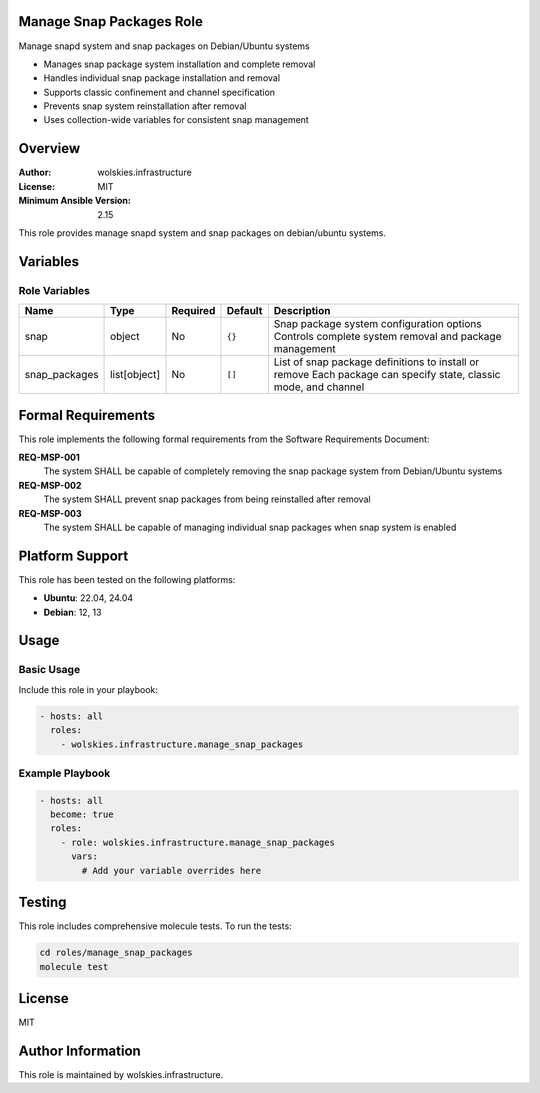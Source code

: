 Manage Snap Packages Role
=========================

Manage snapd system and snap packages on Debian/Ubuntu systems

* Manages snap package system installation and complete removal
* Handles individual snap package installation and removal
* Supports classic confinement and channel specification
* Prevents snap system reinstallation after removal
* Uses collection-wide variables for consistent snap management

.. contents::
   :local:
   :depth: 2

Overview
========

:Author: wolskies.infrastructure
:License: MIT
:Minimum Ansible Version: 2.15

This role provides manage snapd system and snap packages on debian/ubuntu systems.

Variables
=========

Role Variables
--------------

==================== =============== ========== =============== =================================================================================================================
Name                 Type            Required   Default         Description
==================== =============== ========== =============== =================================================================================================================
snap                 object          No         ``{}``          Snap package system configuration options Controls complete system removal and package management
snap_packages        list[object]    No         ``[]``          List of snap package definitions to install or remove Each package can specify state, classic mode, and channel
==================== =============== ========== =============== =================================================================================================================


Formal Requirements
===================

This role implements the following formal requirements from the Software Requirements Document:

**REQ-MSP-001**
   The system SHALL be capable of completely removing the snap package system from Debian/Ubuntu systems

**REQ-MSP-002**
   The system SHALL prevent snap packages from being reinstalled after removal

**REQ-MSP-003**
   The system SHALL be capable of managing individual snap packages when snap system is enabled



Platform Support
================

This role has been tested on the following platforms:

* **Ubuntu**: 22.04, 24.04
* **Debian**: 12, 13

Usage
=====

Basic Usage
-----------

Include this role in your playbook:

.. code-block:: yaml

   - hosts: all
     roles:
       - wolskies.infrastructure.manage_snap_packages

Example Playbook
----------------

.. code-block:: yaml

   - hosts: all
     become: true
     roles:
       - role: wolskies.infrastructure.manage_snap_packages
         vars:
           # Add your variable overrides here

Testing
=======

This role includes comprehensive molecule tests. To run the tests:

.. code-block:: bash

   cd roles/manage_snap_packages
   molecule test

License
=======

MIT

Author Information
==================

This role is maintained by wolskies.infrastructure.
